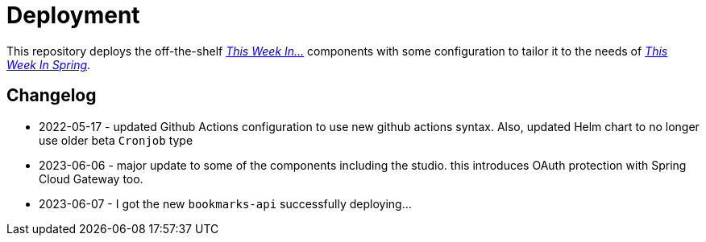 = Deployment

This repository deploys the off-the-shelf http://github.com/this-week-in/[_This Week In..._] components with some configuration to tailor it to the needs of http://spring.io/blog[_This Week In Spring_].  



== Changelog 

* 2022-05-17 - updated Github Actions configuration to use new github actions syntax. 
  Also, updated Helm chart to no longer use older beta `Cronjob` type
* 2023-06-06 - major update to some of the components including the studio. this introduces OAuth protection with Spring Cloud Gateway too.  
* 2023-06-07 - I got the new `bookmarks-api` successfully deploying...




